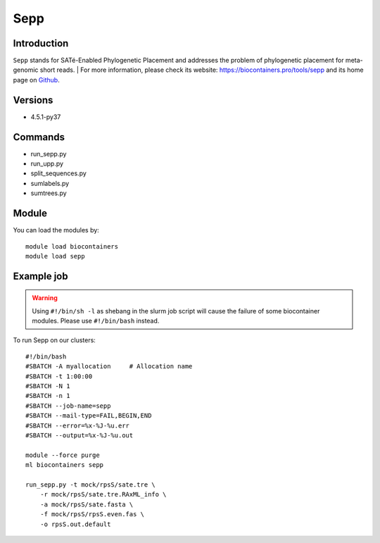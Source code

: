 .. _backbone-label:

Sepp
==============================

Introduction
~~~~~~~~
``Sepp`` stands for SATé-Enabled Phylogenetic Placement and addresses the problem of phylogenetic placement for meta-genomic short reads. | For more information, please check its website: https://biocontainers.pro/tools/sepp and its home page on `Github`_.

Versions
~~~~~~~~
- 4.5.1-py37

Commands
~~~~~~~
- run_sepp.py
- run_upp.py
- split_sequences.py
- sumlabels.py
- sumtrees.py

Module
~~~~~~~~
You can load the modules by::
    
    module load biocontainers
    module load sepp

Example job
~~~~~
.. warning::
    Using ``#!/bin/sh -l`` as shebang in the slurm job script will cause the failure of some biocontainer modules. Please use ``#!/bin/bash`` instead.

To run Sepp on our clusters::

    #!/bin/bash
    #SBATCH -A myallocation     # Allocation name 
    #SBATCH -t 1:00:00
    #SBATCH -N 1
    #SBATCH -n 1
    #SBATCH --job-name=sepp
    #SBATCH --mail-type=FAIL,BEGIN,END
    #SBATCH --error=%x-%J-%u.err
    #SBATCH --output=%x-%J-%u.out

    module --force purge
    ml biocontainers sepp

    run_sepp.py -t mock/rpsS/sate.tre \
        -r mock/rpsS/sate.tre.RAxML_info \
        -a mock/rpsS/sate.fasta \
        -f mock/rpsS/rpsS.even.fas \
        -o rpsS.out.default
.. _Github: https://github.com/smirarab/sepp
